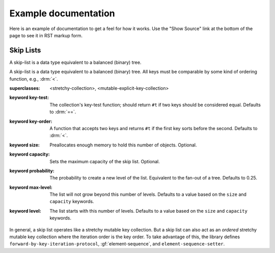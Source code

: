 *********************
Example documentation
*********************

Here is an example of documentation to get a feel for how it works. Use the
"Show Source" link at the bottom of the page to see it in RST markup form.

Skip Lists
----------

A skip-list is a data type equivalent to a balanced (binary) tree.

.. library:: skip-list

   The skip list library may be found in the `"skip-list" repository
   <http://github.com/dylan-lang/skip-list>`_.
   
.. module:: skip-list

   The skip-list module exports a number of symbols. Two new symbols are of
   interest:

   - :class:`<skip-list>`
   - :gf:`element-sequence`

   The skip-list module also adds to several generic methods. One of the new
   methods is:

   - :meth:`element <element(<skip-list>)>`

.. class:: <skip-list>
   :open:
   :primary:
   
   A skip-list is a data type equivalent to a balanced (binary) tree. All keys
   must be comparable by some kind of ordering function, e.g., :drm:`<`.
   
   :superclasses: <stretchy-collection>, <mutable-explicit-key-collection>
   :keyword key-test:
      The collection's key-test function; should return ``#t`` if two keys
      should be considered equal. Defaults to :drm:`==`.
   :keyword key-order:
      A function that accepts two keys and returns ``#t`` if the first key
      sorts before the second. Defaults to :drm:`<`.
   :keyword size:
      Preallocates enough memory to hold this number of objects. Optional.
   :keyword capacity:
      Sets the maximum capacity of the skip list. Optional.
   :keyword probability:
      The probability to create a new level of the list. Equivalent to the
      fan-out of a tree. Defaults to 0.25.
   :keyword max-level:
      The list will not grow beyond this number of levels. Defaults to a value
      based on the ``size`` and ``capacity`` keywords.
   :keyword level:
      The list starts with this number of levels. Defaults to a value based on
      the ``size`` and ``capacity`` keywords.
      
   In general, a skip list operates like a stretchy mutable key collection. But
   a skip list can also act as an *ordered* stretchy mutable key collection
   where the iteration order is the key order. To take advantage of this, the
   library defines ``forward-by-key-iteration-protocol``,
   :gf:`element-sequence`, and ``element-sequence-setter``.
   
.. generic-function:: element-sequence
   
   :param list:      A skip list.
   :value sequence:  An instance of :drm:`<sequence>`.
   
   One of the useful features of skip lists is that they can be ordered.
   However, most of the useful operations that can be performed on ordered
   collections, such as sort, are only defined for sequences. To solve this
   problem, I add ``element-sequence`` and ``element-sequence-setter``. The
   client may call the former to obtain a sequence, operate on it, and call the
   latter to fix the results in the skip list. The setter ensures that no
   elements have been added or removed from the skip list, only reordered.

.. method:: element
   :specializer: <skip-list>
   
   A specialization of :drm:`element`.
   
   :param collection:    An instance of :class:`<skip-list>`.
   :param key:           The key of an element. An instance of :drm:`<object>`.
   :param #key default:  A value to return if the element is not found. If
                         omitted and element not found, signals an error.
   :value object:        The element associated with the key.
